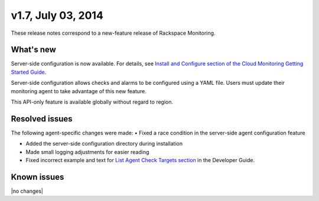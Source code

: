 v1.7, July 03, 2014 
------------------------

These release notes correspond to a new-feature release of Rackspace Monitoring.

What's new
~~~~~~~~~~~~~

Server-side configuration is now available. For details, see `Install and Configure section of the Cloud Monitoring Getting Started Guide </cm/api/v1.0/cm-getting-started/content/install-configure.html#agent-config-file>`__.

Server-side configuration allows checks and alarms to be configured using a YAML file. Users must update their monitoring agent to take advantage of this new feature.

This API-only feature is available globally without regard to region.

Resolved issues
~~~~~~~~~~~~~~~~~~~~

The following agent-specific changes were made:
•	Fixed a race condition in the server-side agent configuration feature

•  Added the server-side configuration directory during installation

•	 Made small logging adjustments for easier reading

•  Fixed incorrect example and text for `List Agent Check Targets
   section <https://developer.rackspace.com/docs/cloud-monitoring/v1/developer-guide/#list-agent-check-targets>`__
   in the Developer Guide.

Known issues
~~~~~~~~~~~~~~~~~~~

|no changes|
